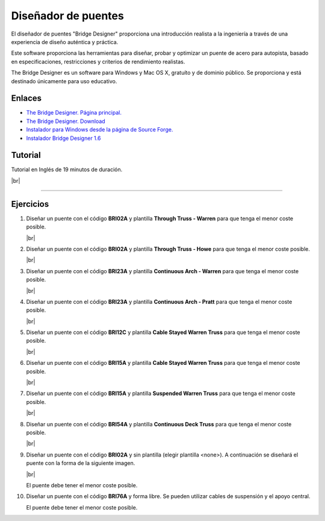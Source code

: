 ﻿
.. _estructuras-bridge-designer:


Diseñador de puentes
====================

.. image:: mecan/_images/mecan-bridge-designer-01tb.jpg
   :width: 640px

El diseñador de puentes "Bridge Designer" proporciona una
introducción realista a la ingeniería a través de una experiencia
de diseño auténtica y práctica.

Este software proporciona las herramientas para diseñar, probar
y optimizar un puente de acero para autopista, basado en
especificaciones, restricciones y criterios de rendimiento realistas.

The Bridge Designer es un software para Windows y Mac OS X,
gratuíto y de dominio público.
Se proporciona y está destinado únicamente para uso educativo.


Enlaces
-------
* `The Bridge Designer. Página principal.
  <http://bridgedesigner.org/>`_
* `The Bridge Designer. Download
  <http://bridgedesigner.org/download/>`_
* `Instalador para Windows desde la página de Source Forge.
  <https://sourceforge.net/projects/wpbdc/files/Current%20Release/jre/setupbdv16j.exe/download>`_
* `Instalador Bridge Designer 1.6
  <../_static/downloads/setup-bridge-designer-v16j.zip>`_

Tutorial
--------

Tutorial en Inglés de 19 minutos de duración.

.. raw:: html

   <div class="video-center">
   <iframe src="https://www.youtube.com/embed/9w9fTC4eh3w"
   allow="accelerometer; autoplay; encrypted-media; gyroscope; picture-in-picture"
   allowfullscreen></iframe>
   </div>

|br|

-----


Ejercicios
----------

1. Diseñar un puente con el código **BRI02A**
   y plantilla **Through Truss - Warren**
   para que tenga el menor coste posible.

   .. image:: mecan/_images/mecan_bridge_bri02a.png

   .. image:: mecan/_images/mecan_bridge_bri02a_warren.png

   |br|

#. Diseñar un puente con el código **BRI02A**
   y plantilla **Through Truss - Howe**
   para que tenga el menor coste posible.

   .. image:: mecan/_images/mecan_bridge_bri02a_howe.png

   |br|

#. Diseñar un puente con el código **BRI23A**
   y plantilla **Continuous Arch - Warren**
   para que tenga el menor coste posible.

   .. image:: mecan/_images/mecan_bridge_bri23a_warren.png

   |br|

#. Diseñar un puente con el código **BRI23A**
   y plantilla **Continuous Arch - Pratt**
   para que tenga el menor coste posible.

   .. image:: mecan/_images/mecan_bridge_bri23a_pratt.png

   |br|

#. Diseñar un puente con el código **BRI12C**
   y plantilla **Cable Stayed Warren Truss**
   para que tenga el menor coste posible.

   .. image:: mecan/_images/mecan_bridge_bri12c_stayed.png

   |br|

#. Diseñar un puente con el código **BRI15A**
   y plantilla **Cable Stayed Warren Truss**
   para que tenga el menor coste posible.
   
   .. image:: mecan/_images/mecan_bridge_bri15a_stayed.png

   |br|

#. Diseñar un puente con el código **BRI15A**
   y plantilla **Suspended Warren Truss**
   para que tenga el menor coste posible.

   .. image:: mecan/_images/mecan_bridge_bri15a_suspended.png

   |br|

#. Diseñar un puente con el código **BRI54A**
   y plantilla **Continuous Deck Truss**
   para que tenga el menor coste posible.

   .. image:: mecan/_images/mecan_bridge_bri54a_deck.png

   |br|

#. Diseñar un puente con el código **BRI02A**
   y sin plantilla (elegir plantilla <none>).
   A continuación se diseñará el puente con 
   la forma de la siguiente imagen.

   .. image:: mecan/_images/mecan_bridge_bri02a_mountain.png

   |br|

   El puente debe tener el menor coste posible.

#. Diseñar un puente con el código **BRI76A**
   y forma libre. 
   Se pueden utilizar cables de suspensión y 
   el apoyo central.

   .. image:: mecan/_images/mecan_bridge_bri76a.png

   El puente debe tener el menor coste posible.


.. |br| raw:: html

   <br />
